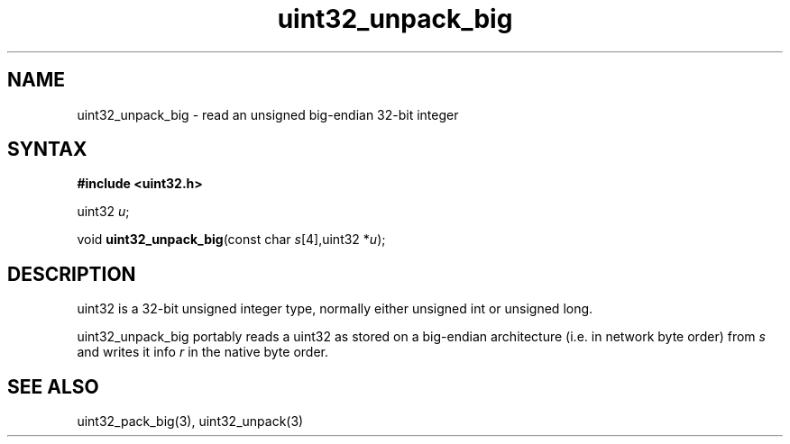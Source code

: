 .TH uint32_unpack_big 3
.SH NAME
uint32_unpack_big \- read an unsigned big-endian 32-bit integer
.SH SYNTAX
.B #include <uint32.h>

uint32 \fIu\fR;

void \fBuint32_unpack_big\fP(const char \fIs\fR[4],uint32 *\fIu\fR);
.SH DESCRIPTION
uint32 is a 32-bit unsigned integer type, normally either unsigned int
or unsigned long.

uint32_unpack_big portably reads a uint32 as stored on a big-endian
architecture (i.e. in network byte order) from \fIs\fR and writes it
info \fIr\fR in the native byte order.

.SH "SEE ALSO"
uint32_pack_big(3), uint32_unpack(3)
